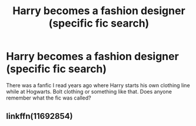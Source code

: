 #+TITLE: Harry becomes a fashion designer (specific fic search)

* Harry becomes a fashion designer (specific fic search)
:PROPERTIES:
:Author: PhoebusApollo88
:Score: 3
:DateUnix: 1531928230.0
:DateShort: 2018-Jul-18
:FlairText: Fic Search
:END:
There was a fanfic I read years ago where Harry starts his own clothing line while at Hogwarts. Bolt clothing or something like that. Does anyone remember what the fic was called?


** linkffn(11692854)
:PROPERTIES:
:Author: KasumiKeiko
:Score: 2
:DateUnix: 1531932104.0
:DateShort: 2018-Jul-18
:END:
